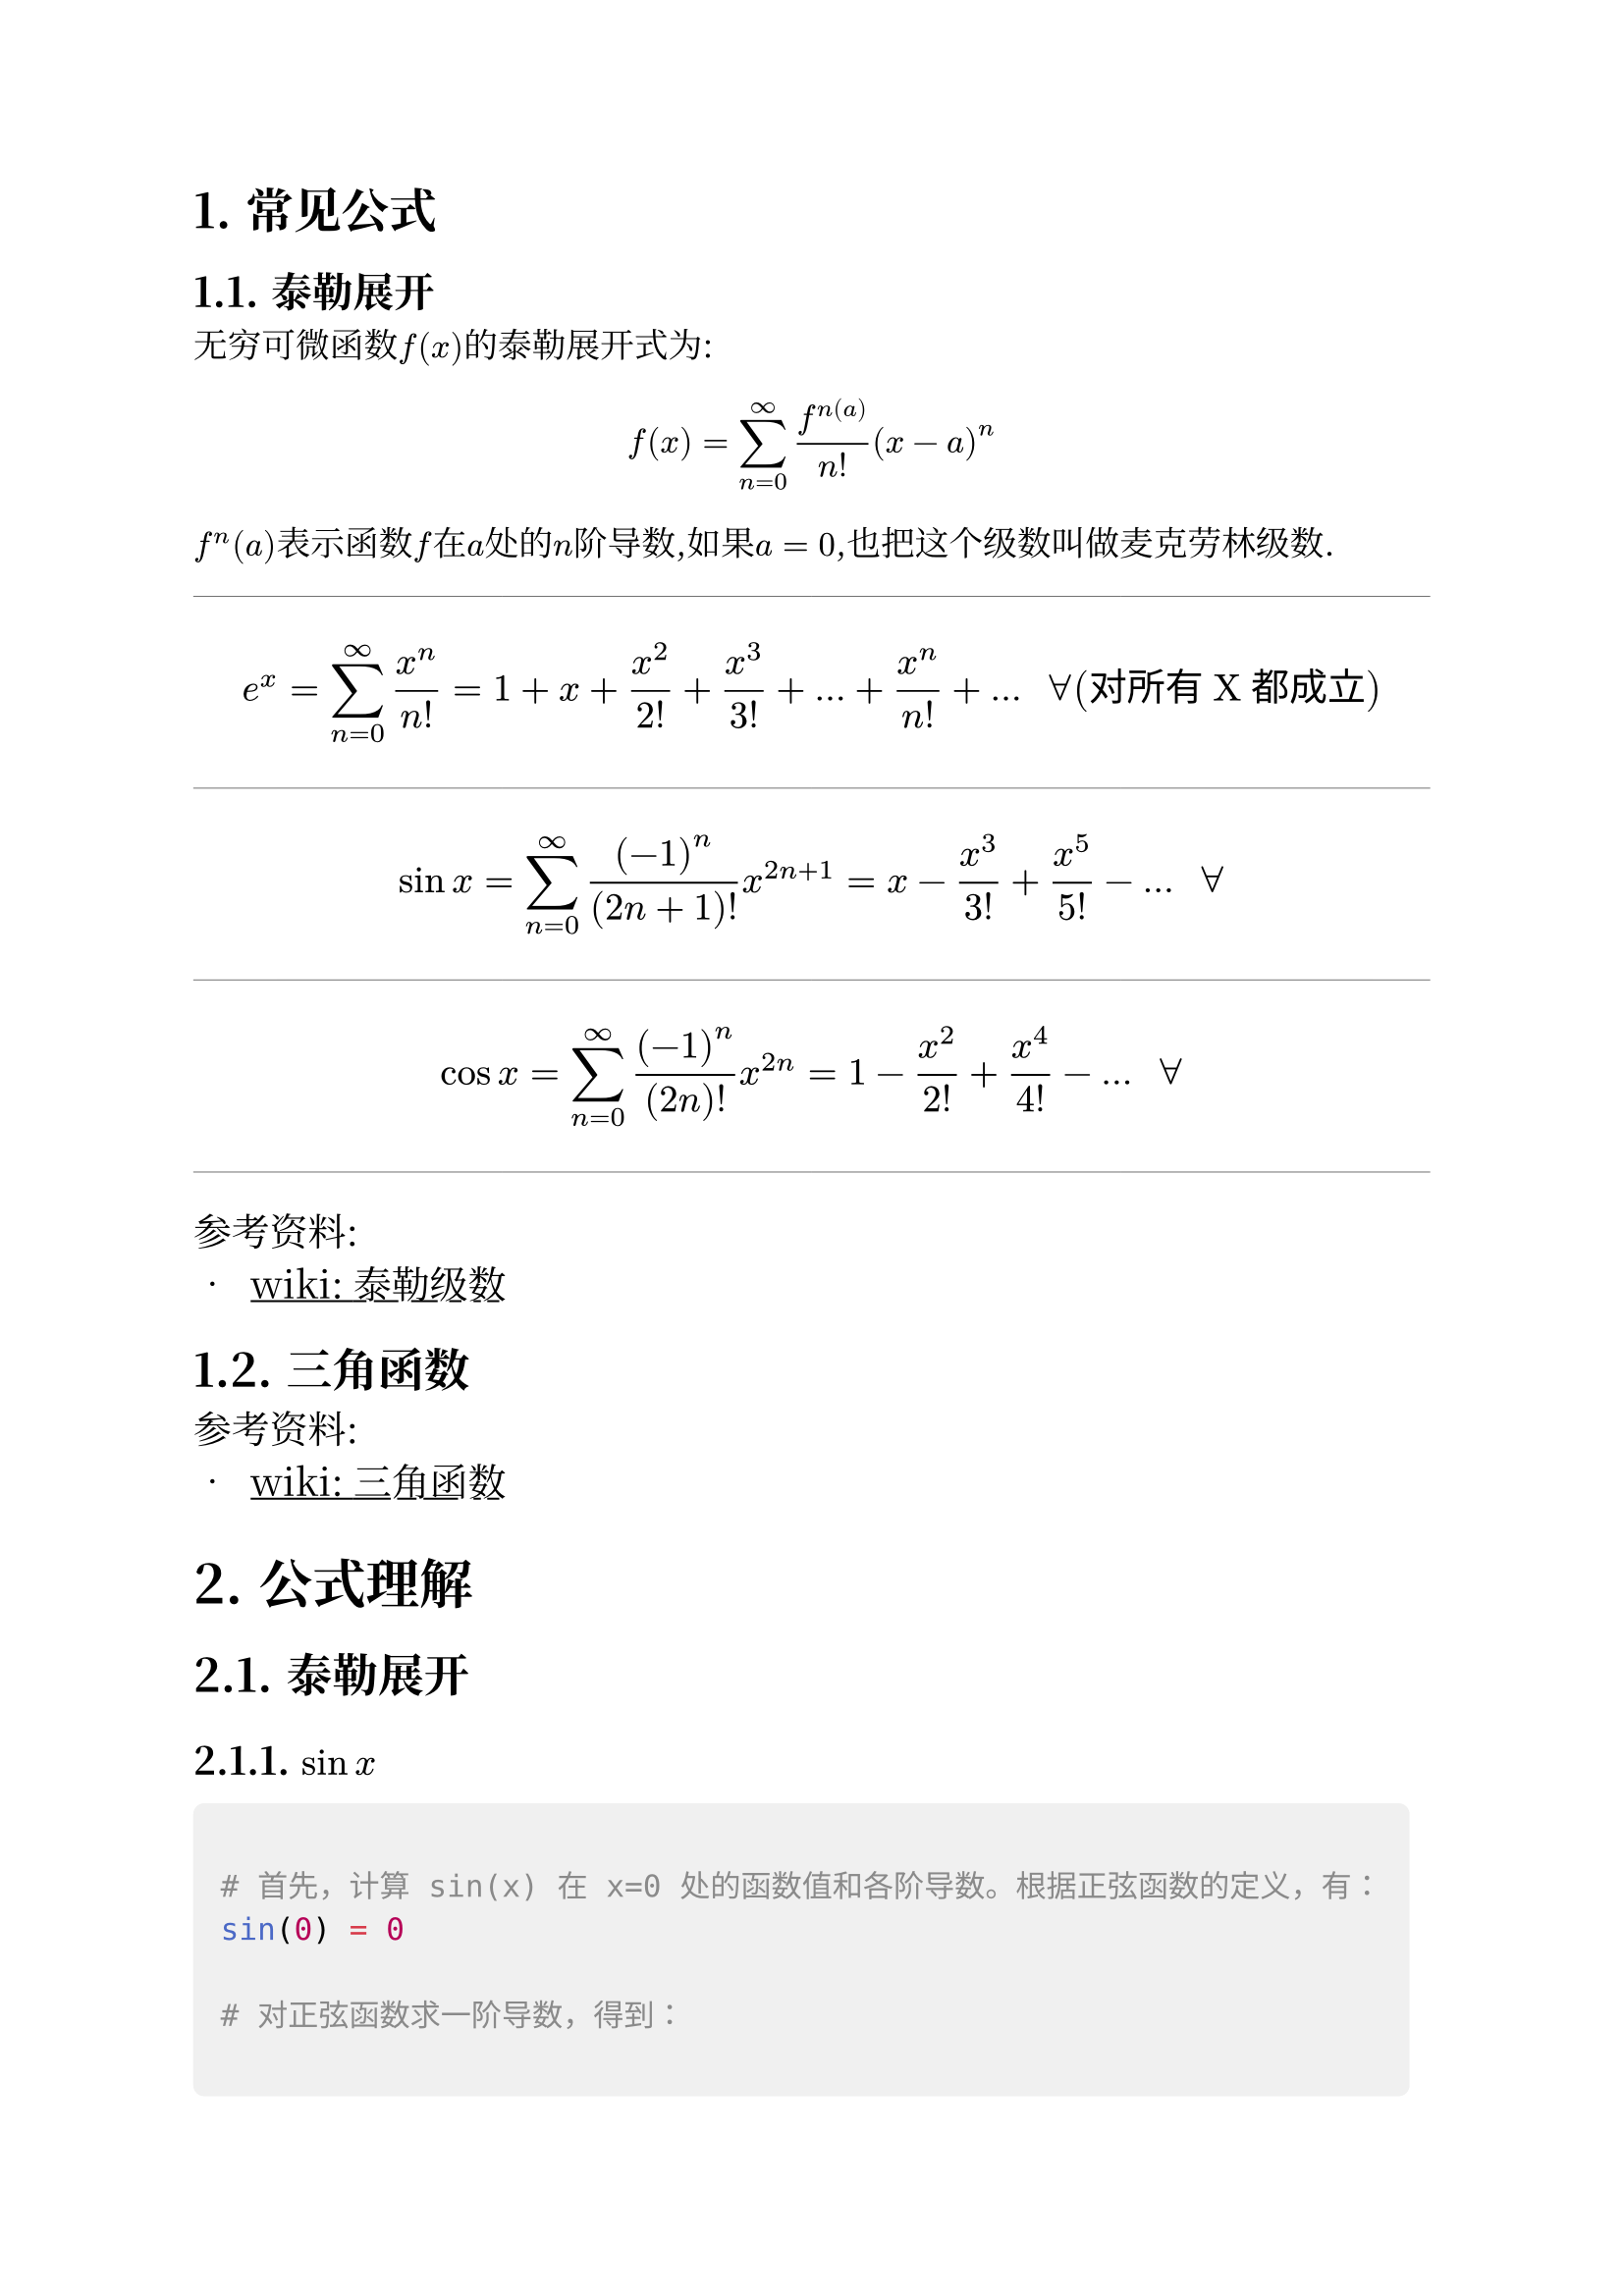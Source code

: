 #set heading(numbering: "1.")

#show link: underline

#set text(
  font: "Noto Serif CJK SC",
  // font: "simsun",
  size: 12.5pt
)

#show raw.where(block: true): block.with(
  fill: luma(240),
  inset: 10pt,
  radius: 4pt,
)


= 常见公式

== 泰勒展开


无穷可微函数$f(x)$的泰勒展开式为:

$ 
f(x) = sum_(n=0)^oo  (f^n(a)) /(n!) (x-a)^n
$

$f^(n)(a)$表示函数$f$在$a$处的$n$阶导数,如果$a=0$,也把这个级数叫做麦克劳林级数.

#line(length: 100%, stroke: 0.2pt )

#set text(size: 14pt)
$ 
e ^ x = sum_(n=0)^oo x ^n /(n!) 
= 1+ x + x^2/(2!) + x^3/(3!) + ... + x^n/(n!) + ...  "  "
forall  ("对所有X都成立")
$

#line(length: 100%, stroke: 0.2pt )

$
sin x = sum_(n=0)^oo  (-1)^n /((2n+1)!) x^(2n+1)
= x - x^3/(3!) + x^5/(5!) - ... "      " forall
$

#line(length: 100%, stroke: 0.2pt )


$
cos x = sum_(n=0)^oo  (-1)^n /((2n)!) x^(2n)
= 1 - x^2/(2!) + x^4/(4!) - ... "      " forall
$

#line(length: 100%, stroke: 0.2pt )

参考资料:
- #link("https://zh.wikipedia.org/zh-sg/%E6%B3%B0%E5%8B%92%E7%BA%A7%E6%95%B0")[
  wiki: 泰勒级数]



== 三角函数


参考资料:
- #link("https://zh.wikipedia.org/zh-sg/%E4%B8%89%E8%A7%92%E5%87%BD%E6%95%B0")[
  wiki: 三角函数]

= 公式理解

== 泰勒展开

=== $sin x$

```py

# 首先，计算 sin(x) 在 x=0 处的函数值和各阶导数。根据正弦函数的定义，有：
sin(0) = 0

# 对正弦函数求一阶导数，得到：

d/dx sin(x) = cos(x)
cos(0) = 1

# 对正弦函数求二阶导数，得到：
d^2/dx^2 sin(x) = -sin(x)
-sin(0) = 0

# 对正弦函数求三阶导数，得到：
d^3/dx^3 sin(x) = -cos(x)
-cos(0) = -1

# 对正弦函数求四阶导数，得到：
d^4/dx^4 sin(x) = sin(x)
sin(0) = 0

# 以此类推，可以得到：

d^5/dx^5 sin(x) = cos(x)
cos(0) = 1

d^6/dx^6 sin(x) = -sin(x)
-sin(0) = 0

d^7/dx^7 sin(x) = -cos(x)
-cos(0) = -1

d^8/dx^8 sin(x) = sin(x)
sin(0) = 0

# 根据泰勒级数展开式，将这些导数带入公式：
sin(x) = f(0) + f'(0)x + f''(0)x^2/2! + f'''(0)x^3/3! + ...


```

== 复数域内指数函数


#set text(size: 18pt)

$ e^(i x)  =  cos x + i sin x $


